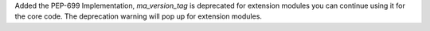 Added the PEP-699 Implementation, `ma_version_tag` is deprecated for extension modules you can continue using it for the core code.
The deprecation warning will pop up for extension modules. 
